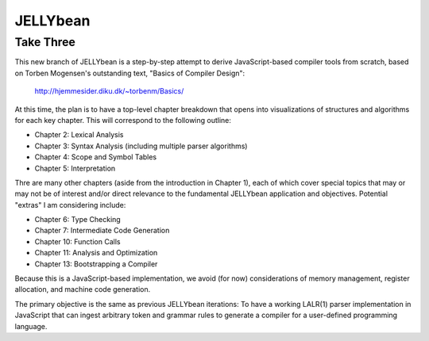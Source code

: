 JELLYbean
=========

Take Three
~~~~~~~~~~

This new branch of JELLYbean is a step-by-step attempt to derive
JavaScript-based compiler tools from scratch, based on Torben Mogensen's
outstanding text, "Basics of Compiler Design":

  http://hjemmesider.diku.dk/~torbenm/Basics/

At this time, the plan is to have a top-level chapter breakdown that opens into
visualizations of structures and algorithms for each key chapter. This will
correspond to the following outline:

* Chapter 2: Lexical Analysis

* Chapter 3: Syntax Analysis (including multiple parser algorithms)

* Chapter 4: Scope and Symbol Tables

* Chapter 5: Interpretation

Thre are many other chapters (aside from the introduction in Chapter 1), each
of which cover special topics that may or may not be of interest and/or direct
relevance to the fundamental JELLYbean application and objectives. Potential
"extras" I am considering include:

* Chapter 6: Type Checking

* Chapter 7: Intermediate Code Generation

* Chapter 10: Function Calls

* Chapter 11: Analysis and Optimization

* Chapter 13: Bootstrapping a Compiler

Because this is a JavaScript-based implementation, we avoid (for now)
considerations of memory management, register allocation, and machine code
generation.

The primary objective is the same as previous JELLYbean iterations: To have a
working LALR(1) parser implementation in JavaScript that can ingest arbitrary
token and grammar rules to generate a compiler for a user-defined programming
language.
